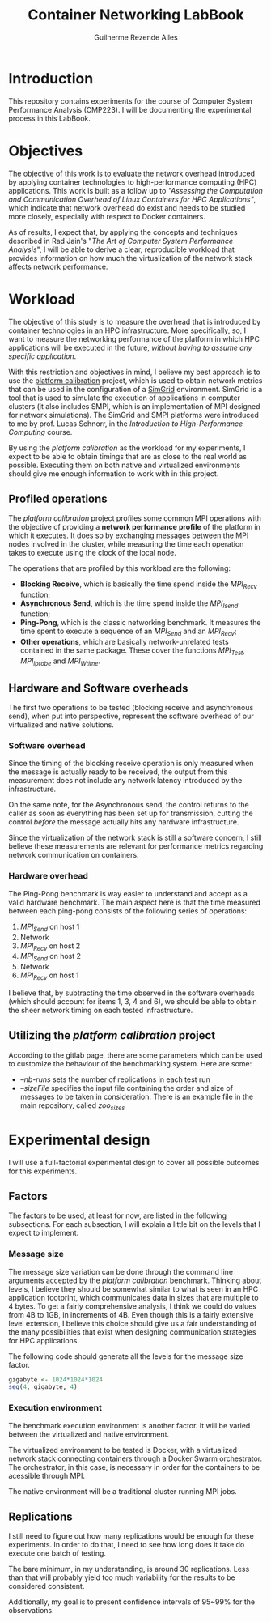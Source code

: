 #+TITLE: Container Networking LabBook
#+AUTHOR: Guilherme Rezende Alles
#+STARTUP: overview indent

* Introduction
This repository contains experiments for the course of Computer System
Performance Analysis (CMP223). I will be documenting the experimental
process in this LabBook.
* Objectives
The objective of this work is to evaluate the network overhead
introduced by applying container technologies to high-performance
computing (HPC) applications. This work is built as a follow up to
/"Assessing the Computation and Communication Overhead of Linux
Containers for HPC Applications"/, which indicate that network
overhead do exist and needs to be studied more closely, especially
with respect to Docker containers.

As of results, I expect that, by applying the concepts and techniques
described in Rad Jain's "/The Art of Computer System Performance
Analysis/", I will be able to derive a clear, reproducible workload
that provides information on how much the virtualization of the
network stack affects network performance.
* Workload
The objective of this study is to measure the overhead that is
introduced by container technologies in an HPC infrastructure. More
specifically, so, I want to measure the networking performance of the
platform in which HPC applications will be executed in the future,
/without having to assume any specific application/.

With this restriction and objectives in mind, I believe my best
approach is to use the [[https://gitlab.inria.fr/simgrid/platform-calibration/tree/master][platform calibration]] project, which is used to
obtain network metrics that can be used in the configuration of a
[[http://simgrid.gforge.inria.fr/][SimGrid]] environment. SimGrid is a tool that is used to simulate the
execution of applications in computer clusters (it also includes SMPI,
which is an implementation of MPI designed for network
simulations). The SimGrid and SMPI platforms were introduced to me by
prof. Lucas Schnorr, in the /Introduction to High-Performance
Computing/ course.

By using the /platform calibration/ as the workload for my
experiments, I expect to be able to obtain timings that are as close
to the real world as possible. Executing them on both native and
virtualized environments should give me enough information to work
with in this project.
** Profiled operations
The /platform calibration/ project profiles some common MPI operations
with the objective of providing a *network performance profile* of the
platform in which it executes. It does so by exchanging messages
between the MPI nodes involved in the cluster, while measuring the
time each operation takes to execute using the clock of the local
node.

The operations that are profiled by this workload are the following:
 - *Blocking Receive*, which is basically the time spend inside the /MPI_Recv/ function;
 - *Asynchronous Send*, which is the time spend inside the /MPI_Isend/
   function;
 - *Ping-Pong*, which is the classic networking benchmark. It measures the time spent to execute a sequence of an /MPI_Send/ and an /MPI_Recv/;
 - *Other operations*, which are basically network-unrelated tests
   contained in the same package. These cover the functions
   /MPI_Test/, /MPI_Iprobe/ and /MPI_Wtime/.
** Hardware and Software overheads
The first two operations to be tested (blocking receive and
asynchronous send), when put into perspective, represent the software
overhead of our virtualized and native solutions.
*** Software overhead
Since the timing of the blocking receive operation is only measured when the message is actually ready to be received, the output from this measurement does not include any network latency introduced by the infrastructure.

On the same note, for the Asynchronous send, the control returns to
the caller as soon as everything has been set up for transmission,
cutting the control /before/ the message actually hits any hardware
infrastructure.

Since the virtualization of the network stack is still a software
concern, I still believe these measurements are relevant for
performance metrics regarding network communication on containers.
*** Hardware overhead
The Ping-Pong benchmark is way easier to understand and accept as a
valid hardware benchmark. The main aspect here is that the time
measured between each ping-pong consists of the following series of
operations:
 1. /MPI_Send/ on host 1
 2. Network
 3. /MPI_Recv/ on host 2
 4. /MPI_Send/ on host 2
 5. Network
 6. /MPI_Recv/ on host 1

I believe that, by subtracting the time observed in the software
overheads (which should account for items 1, 3, 4 and 6), we should be
able to obtain the sheer network timing on each tested infrastructure.
** Utilizing the /platform calibration/ project
According to the gitlab page, there are some parameters which can be
used to customize the behaviour of the benchmarking system. Here are
some:
 - /--nb-runs/ sets the number of replications in each test run
 - /--sizeFile/ specifies the input file containing the order and size of messages to be taken in consideration. There is an example file in the main repository, called /zoo_sizes/
* Experimental design
I will use a full-factorial experimental design to cover all possible
outcomes for this experiments.
** Factors
The factors to be used, at least for now, are listed in the following
subsections. For each subsection, I will explain a little bit on the
levels that I expect to implement.
*** Message size
The message size variation can be done through the command line
arguments accepted by the /platform calibration/ benchmark. Thinking
about levels, I believe they should be somewhat similar to what is
seen in an HPC application footprint, which communicates data in sizes
that are multiple to 4 bytes. To get a fairly comprehensive analysis,
I think we could do values from 4B to 1GB, in increments of 4B. Even
though this is a fairly extensive level extension, I believe this
choice should give us a fair understanding of the many possibilities
that exist when designing communication strategies for HPC
applications.

The following code should generate all the levels for the message size
factor.

#+BEGIN_SRC R :session r :exports both
gigabyte <- 1024*1024*1024
seq(4, gigabyte, 4)
#+END_SRC

*** Execution environment
The benchmark execution environment is another factor. It will be varied between the virtualized and native environment. 

The virtualized environment to be tested is Docker, with a virtualized network stack connecting containers through a Docker Swarm orchestrator. The orchestrator, in this case, is necessary in order for the containers to be acessible through MPI.

The native environment will be a traditional cluster running MPI jobs.

** Replications
I still need to figure out how many replications would be enough for these experiments. In order to do that, I need to see how long does it take do execute one batch of testing.

The bare minimum, in my understanding, is around 30 replications. Less than that will probably yield too much variability for the results to be considered consistent.

Additionally, my goal is to present confidence intervals of 95~99% for the observations.
